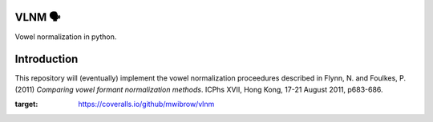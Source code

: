 VLNM 🗣
=======
|build status| |coverage|

Vowel normalization in python.

Introduction
============

This repository will (eventually) implement the vowel normalization
proceedures described in Flynn, N. and Foulkes, P. (2011)
*Comparing vowel formant normalization methods*.
ICPhs  XVII, Hong Kong, 17-21 August 2011, p683-686.

.. |build status| image:: https://travis-ci.org/mwibrow/vlnm.svg?branch=master
    :target: https://travis-ci.org/mwibrow/vlnm

.. |coverage| image:: https://coveralls.io/repos/github/mwibrow/vlnm/badge.svg
:target: https://coveralls.io/github/mwibrow/vlnm
